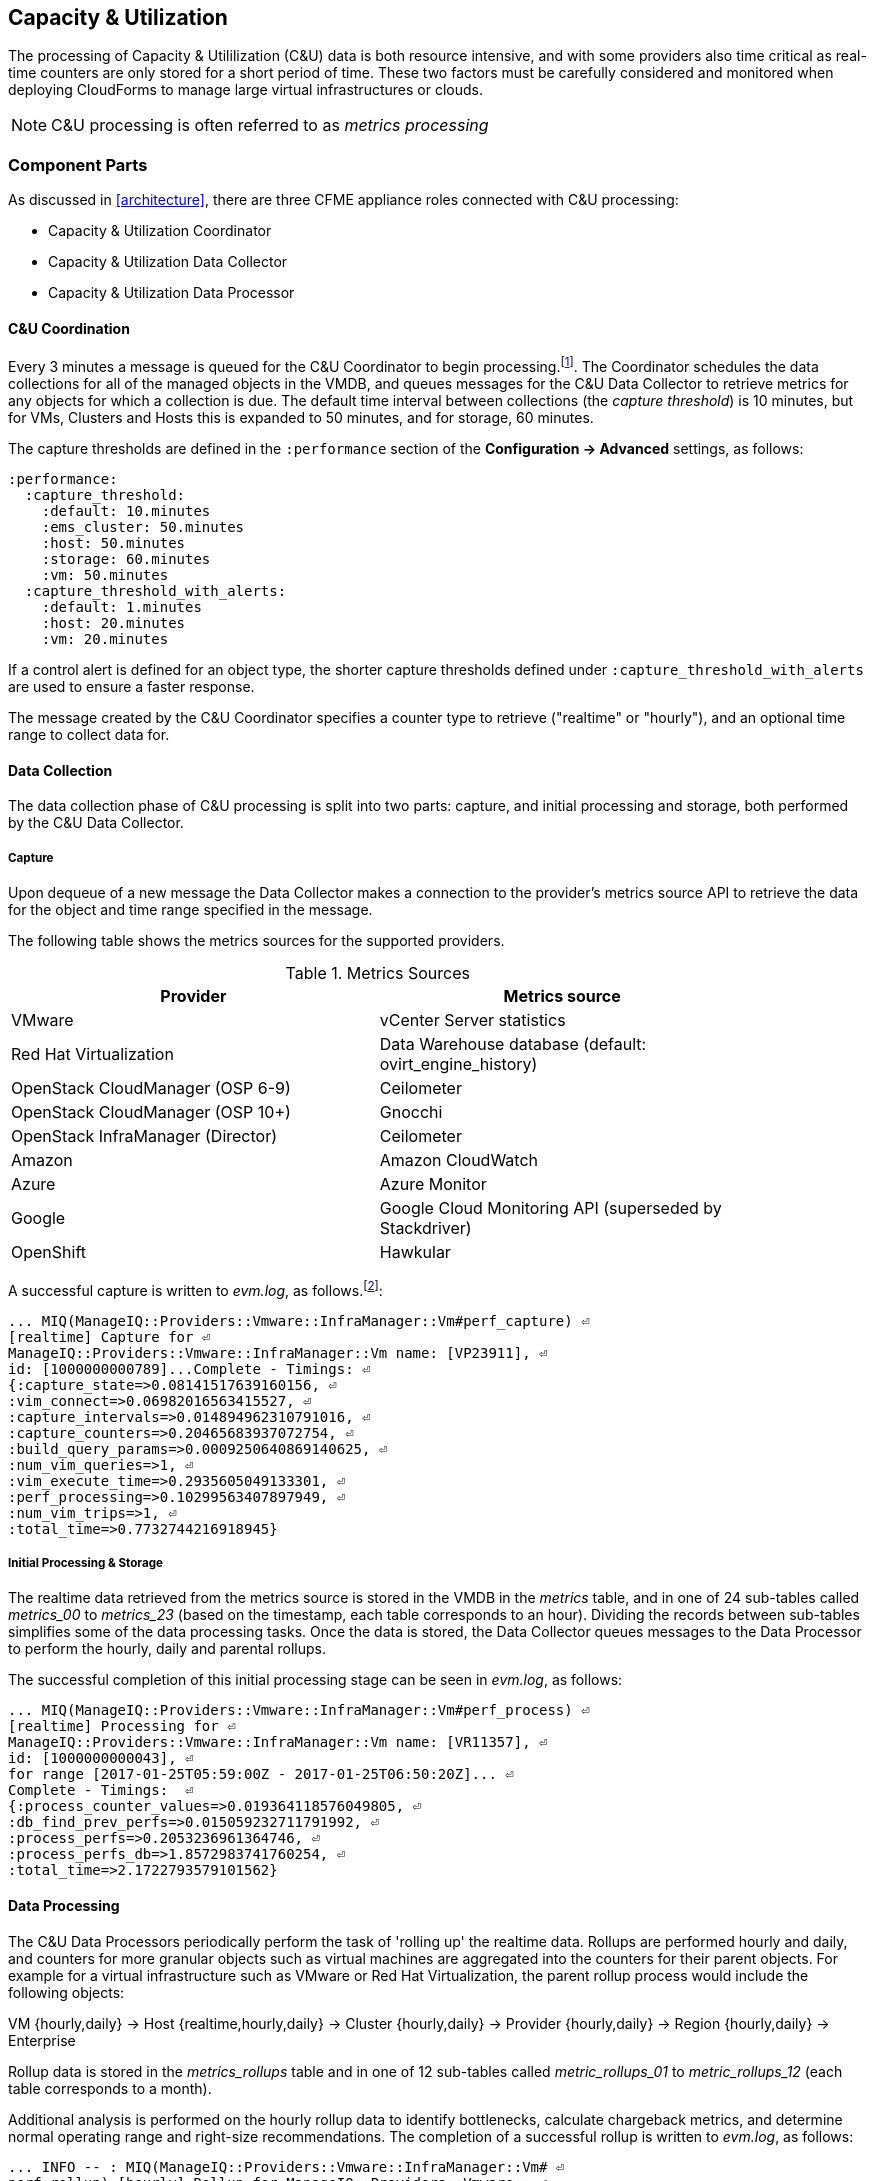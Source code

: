 
[[capacity_and_utilization]]
== Capacity & Utilization

The processing of Capacity & Utililization (C&U) data is both resource intensive, and with some providers also time critical as real-time counters are only stored for a short period of time. These two factors must be carefully considered and monitored when deploying CloudForms to manage large virtual infrastructures or clouds.

[NOTE]
====
C&U processing is often referred to as _metrics processing_
====

=== Component Parts

As discussed in <<architecture>>, there are three CFME appliance roles connected with C&U processing:

* Capacity & Utilization Coordinator
* Capacity & Utilization Data Collector
* Capacity & Utilization Data Processor

==== C&U Coordination

Every 3 minutes a message is queued for the C&U Coordinator to begin processing.footnote:[The default value is 3 minutes, but this can be changed in 'Advanced' settings]. The Coordinator schedules the data collections for all of the managed objects in the VMDB, and queues messages for the C&U Data Collector to retrieve metrics for any objects for which a collection is due. The default time interval between collections (the _capture threshold_) is 10 minutes, but for VMs, Clusters and Hosts this is expanded to 50 minutes, and for storage, 60 minutes. 

The capture thresholds are defined in the `:performance` section of the *Configuration -> Advanced* settings, as follows:

[source,pypy] 
----
:performance:
  :capture_threshold:
    :default: 10.minutes
    :ems_cluster: 50.minutes
    :host: 50.minutes
    :storage: 60.minutes
    :vm: 50.minutes
  :capture_threshold_with_alerts:
    :default: 1.minutes
    :host: 20.minutes
    :vm: 20.minutes
----

If a control alert is defined for an object type, the shorter capture thresholds defined under `:capture_threshold_with_alerts` are used to ensure a faster response.

The message created by the C&U Coordinator specifies a counter type to retrieve ("realtime" or "hourly"), and an optional time range to collect data for.

==== Data Collection

The data collection phase of C&U processing is split into two parts: capture, and initial processing and storage, both performed by the C&U Data Collector. 

===== Capture

Upon dequeue of a new message the Data Collector makes a connection to the provider's metrics source API to retrieve the data for the object and time range specified in the message. 

The following table shows the metrics sources for the supported providers.

.Metrics Sources
[width="86%",cols="^50%,^50%",options="header",align="center"]
|=======================================================================
|Provider |Metrics source 
|VMware |vCenter Server statistics
|Red Hat Virtualization |  Data Warehouse database (default: ovirt_engine_history)
|OpenStack CloudManager (OSP 6-9) | Ceilometer
|OpenStack CloudManager (OSP 10+) | Gnocchi
|OpenStack InfraManager (Director) | Ceilometer
|Amazon | Amazon CloudWatch
|Azure | Azure Monitor
|Google | Google Cloud Monitoring API (superseded by Stackdriver)
|OpenShift | Hawkular
|=======================================================================

A successful capture is written to _evm.log_, as follows.footnote:[As with the EMS collection timings, the C&U timings are sometimes incorrect until https://bugzilla.redhat.com/show_bug.cgi?id=1424716 is fixed. When incorrect the correct times can be calculated by subtracting the previous counter values from the current]:

[source,pypy] 
----
... MIQ(ManageIQ::Providers::Vmware::InfraManager::Vm#perf_capture) ⏎
[realtime] Capture for ⏎
ManageIQ::Providers::Vmware::InfraManager::Vm name: [VP23911], ⏎
id: [1000000000789]...Complete - Timings: ⏎
{:capture_state=>0.08141517639160156, ⏎
:vim_connect=>0.06982016563415527, ⏎
:capture_intervals=>0.014894962310791016, ⏎
:capture_counters=>0.20465683937072754, ⏎
:build_query_params=>0.0009250640869140625, ⏎
:num_vim_queries=>1, ⏎
:vim_execute_time=>0.2935605049133301, ⏎
:perf_processing=>0.10299563407897949, ⏎
:num_vim_trips=>1, ⏎
:total_time=>0.7732744216918945}
----

===== Initial Processing & Storage

The realtime data retrieved from the metrics source is stored in the VMDB in the _metrics_ table, and in one of 24 sub-tables called __metrics_00__ to __metrics_23__ (based on the timestamp, each table corresponds to an hour). Dividing the records between sub-tables simplifies some of the data processing tasks. Once the data is stored, the Data Collector queues messages to the Data Processor to perform the hourly, daily and parental rollups.

The successful completion of this initial processing stage can be seen in _evm.log_, as follows:

[source,pypy] 
----
... MIQ(ManageIQ::Providers::Vmware::InfraManager::Vm#perf_process) ⏎
[realtime] Processing for ⏎
ManageIQ::Providers::Vmware::InfraManager::Vm name: [VR11357], ⏎
id: [1000000000043], ⏎
for range [2017-01-25T05:59:00Z - 2017-01-25T06:50:20Z]... ⏎
Complete - Timings:  ⏎
{:process_counter_values=>0.019364118576049805, ⏎
:db_find_prev_perfs=>0.015059232711791992, ⏎
:process_perfs=>0.2053236961364746, ⏎
:process_perfs_db=>1.8572983741760254, ⏎
:total_time=>2.1722793579101562}
----

==== Data Processing

The C&U Data Processors periodically perform the task of 'rolling up' the realtime data. Rollups are performed hourly and daily, and counters for more granular objects such as virtual machines are aggregated into the counters for their parent objects. For example for a virtual infrastructure such as VMware or Red Hat Virtualization, the parent rollup process would include the following objects:

VM {hourly,daily} -> Host {realtime,hourly,daily} -> Cluster {hourly,daily} -> Provider {hourly,daily} -> Region {hourly,daily} -> Enterprise

Rollup data is stored in the __metrics_rollups__ table and in one of 12 sub-tables called __metric_rollups_01__ to __metric_rollups_12__ (each table corresponds to a month).

Additional analysis is performed on the hourly rollup data to identify bottlenecks, calculate chargeback metrics, and determine normal operating range and right-size recommendations. The completion of a successful rollup is written to _evm.log_, as follows:

[source,pypy] 
----
... INFO -- : MIQ(ManageIQ::Providers::Vmware::InfraManager::Vm# ⏎
perf_rollup) [hourly] Rollup for ManageIQ::Providers::Vmware:: ⏎
InfraManager::Vm name: [ranj001], id: [1000000000752] for time: ⏎
[2016-12-13T02:00:00Z]...Complete - Timings: ⏎
{:server_dequeue=>0.0035326480865478516, ⏎
:db_find_prev_perf=>3.514737129211426, ⏎
:rollup_perfs=>27.559985399246216, ⏎
:db_update_perf=>7.901974678039551, ⏎
:process_perfs_tag=>1.1872785091400146, ⏎
:process_bottleneck=>2.1828694343566895, ⏎
:total_time=>54.16198229789734}
----

=== Data Retention

Capacity and Utilization data is not retained indefinitely in the VMDB. By default hourly and daily rollup data is kept for 6 months after which it is purged, and realtime data samples are purged after 4 hours. These retention periods for C&U data are defined in the `:performance` section of the *Configuration -> Advanced* settings, as follows:

[source,pypy] 
----
:performance:
  ...
  :history:
    ...
    :keep_daily_performances: 6.months
    :keep_hourly_performances: 6.months
    :keep_realtime_performances: 4.hours
----

=== Challenges of Scale

The challenges of scale for capacity & utilization are related to the time constraints involved when collecting and processing the data for several thousand objects in fixed time periods, for example:

* Retrieving realtime counters before they are deleted from the EMS
* Rolling up the realtime counters before the records are purged from the VMDB
* Inter-worker message timeout

When capacity & utilization is not collecting and processing the data consistently, other CloudForms capabilities that depend on the metrics - such as chargeback or rightsizing - become unreliable.

The challenges are addressed by adding concurrency - scaling out both the data collection and processing workers - and by keeping each step in the process as short as possible to maximise throughput.

=== Monitoring Capacity & Utilization Performance

As with EMS refresh, C&U data collection has two significant phases that each contribute to the overall performance:

* Extracting and parsing the metrics from the EMS
** Network latency to the EMS
** Time waiting for the EMS to process the capture and return data
** CPU cycles performing initial processing 
* Storing the data into the VMDB
** Network latency to the database
** Database appliance CPU, memory and I/O resources

The line printed to _evm.log_ at the completion of each stage of the operation contains detailed timings, and these can be used to determine bottlenecks. The typical log lines for VMware C&U capture and initial processing can be parsed using a script such as perf_process_timings.rb.footnote:[From https://github.com/RHsyseng/cfme-log-parsing], for example:

[source,pypy] 
----
Capture timings:
  build_query_params:                  0.000940 seconds
  vim_connect:                         1.396388 seconds
  capture_state:                       0.038595 seconds
  capture_intervals:                   0.715417 seconds
  capture_counters:                    1.585664 seconds
  vim_execute_time:                    2.039972 seconds
  perf_processing:                     0.044047 seconds
  num_vim_queries:                     1.000000
  num_vim_trips:                       1.000000
Process timings:
  process_counter_values:              0.043278 seconds
  db_find_prev_perfs:                  0.010970 seconds
  process_perfs:                       0.540629 seconds
  process_perfs_db:                    3.387275 seconds
----

C&U data processing is purely a CPU and database-intensive activity. The rollup timings can be extracted from _evm.log_ in a similar manner

[source,pypy] 
----
Rollup timings:
  db_find_prev_perf:                   0.014738
  rollup_perfs:                        0.193929
  db_update_perf:                      0.059067
  process_perfs_tag:                   0.000054
  process_bottleneck:                  0.005456
  total_time:                          0.372196
----

=== Identifying Capacity and Utilization Problems

The detailed information written to _evm.log_ can be used to identify problems with capacity and utilization

==== Coordinator

With a very large number of managed objects the C&U Coordinator becomes unable to create and queue all of the required `perf_capture_realtime` messages within its own message timeout period of 600 seconds. An indeterminate number of managed objects will have no collections scheduled for that time interval. An extraction of lines from _evm.log_ that illustrates the problem is as follows:

[source,pypy] 
----
... INFO -- : MIQ(MiqGenericWorker::Runner#get_message_via_drb) ⏎
Message id: [10000221979280], MiqWorker id: [10000001075231], ⏎
Zone: [OCP], Role: [ems_metrics_coordinator], Server: [], ⏎
Ident: [generic], Target id: [], Instance id: [], Task id: [], ⏎
Command: [Metric::Capture.perf_capture_timer], Timeout: [600], ⏎
Priority: [20], State: [dequeue], Deliver On: [], Data: [], ⏎
Args: [], Dequeued in: [2.425676767] seconds

... INFO -- : MIQ(Metric::Capture.perf_capture_timer) Queueing ⏎
performance capture...

... INFO -- : MIQ(MiqQueue.put) Message id: [10000221979391],  ⏎
id: [], Zone: [OCP], Role: [ems_metrics_collector], Server: [], ⏎
Ident: [openshift_enterprise], Target id: [], ⏎
Instance id: [10000000000113], Task id: [], ⏎
Command: [ManageIQ::Providers::Kubernetes::ContainerManager:: ⏎
ContainerNode.perf_capture_realtime], Timeout: [600], ⏎
Priority: [100], State: [ready], Deliver On: [], Data: [], ⏎
Args: [2017-03-23 20:59:00 UTC, 2017-03-24 18:33:23 UTC]

...

... INFO -- : MIQ(MiqQueue.put) Message id: [10000221990773],  ⏎
id: [], Zone: [OCP], Role: [ems_metrics_collector], Server: [], ⏎
Ident: [openshift_enterprise], Target id: [], ⏎
Instance id: [10000000032703], Task id: [], ⏎
Command: [ManageIQ::Providers::Kubernetes::ContainerManager:: ⏎
ContainerGroup.perf_capture_realtime], Timeout: [600], ⏎
Priority: [100], State: [ready], Deliver On: [], Data: [], ⏎
Args: [2017-03-24 18:10:20 UTC, 2017-03-24 18:43:15 UTC]

... ERROR -- : MIQ(MiqQueue#deliver) Message id: [10000221979280], ⏎
timed out after 600.002976954 seconds.  Timeout threshold [600]
----

Such problems can be detected by looking for message timeouts in the log using a command such as the following:

[source,pypy] 
----
egrep "Message id: \[\d+\], timed out after" evm.log
----

Any lines matched by this search can be traced back using the PID field in the log line to determine the operation that was in process when the message timeout occurred.

==== Data Collection

Some providers keep realtime performance data for a limited time period, and if not retrieved in that time period, it is lost. For example VMware ESXi servers sample performance counter instances for themselves and the virtual machines running on them every 20 seconds, and maintain 180 realtime instance data points for a rolling 60 minute period. Similarly the OpenStack Gnocchi 'low' and 'high' archive policies on OSP 10+ only retain the finest granularity collection points for one hour (although this is configurable). There is therefore a 60 minute window during which performance information for each VMware or OpenStack element must be collected. If the performance data samples are not collected before that rolling 60 minutes is up, the data is lost.

The C&U Coordinator schedules a new VM, host or cluster realtime performance collection 50 minutes after the last data sample was collected for that object. This allows up to 10 minutes for the message to be dequeued and processed, before the realtime metrics are captured. In a large VMware or OpenStack environment the messages for the C&U Data Collectors can take longer than 10 minutes to be dequeued, meaning that some realtime data samples are lost. As the environment grows (more VMs) the problem slowly becomes worse. 

There are several types of log line written to _evm.log_ that can indicate C&U data collection problems.

===== Messages Still Queued from Last C&U Coordinator Run

Before the C&U Coordinator starts queueing new messages it calls an internal method `perf_capture_health_check` that prints the number of capture messages still queued from previous C&U Coordinator schedules. If the C&U Data Collectors are keeping pace with the rate of message additions, there should be approximately 0 messages remaining in the queue when the C&U Coordinator runs. If the C&U Data Collectors are not dequeuing and processing messages quickly enough there will be a backlog.

Searching for the string "perf_capture_health_check" on the CFME appliance with the active C&U Coordinator role will show the state of the queue before the C&U Coordinator adds further messages, and any backlog will be visible.

[source,pypy] 
----
...  INFO -- : MIQ(Metric::Capture.perf_capture_health_check) ⏎
520 "realtime" captures on the queue for zone [VMware Zone] - ⏎
oldest: [2016-12-13T07:14:44Z], recent: [2016-12-13T08:02:32Z]
... INFO -- : MIQ(Metric::Capture.perf_capture_health_check) ⏎
77 "hourly" captures on the queue for zone [VMware Zone] - ⏎
oldest: [2016-12-13T08:02:15Z], recent: [2016-12-13T08:02:17Z]
... INFO -- : MIQ(Metric::Capture.perf_capture_health_check) ⏎
0 "historical" captures on the queue for zone [VMware Zone]
----

===== Long Dequeue Times

Searching for the string "MetricsCollectorWorker::Runner#get_message_via_drb" will show the log lines printed when the C&U Data Collector messages are dequeued. A "Dequeued in" value higher than 600 seconds is likely to result in lost realtime data for VMware or OpenStack providers.

[source,pypy] 
----
... INFO -- : MIQ(ManageIQ::Providers::Vmware::InfraManager:: ⏎
MetricsCollectorWorker::Runner#get_message_via_drb) ⏎
Message id: [1000032258093], MiqWorker id: [1000000120960], ⏎
Zone: [VMware], Role: [ems_metrics_collector], Server: [], ⏎
Ident: [vmware], Target id: [], Instance id: [1000000000060], ⏎
Task id: [], Command: [ManageIQ::Providers::Vmware::InfraManager:: ⏎
Vm.perf_capture_realtime], Timeout: [600], Priority: [100], ⏎
State: [dequeue], Deliver On: [], Data: [], Args: [], ⏎
Dequeued in: [789.95923544] seconds
----

===== Missing Data Samples - Data Collection

Searching for the string "expected to get data" can reveal whether requested data sample points were not available for retrieval from the EMS, as follows:

[source,pypy] 
----
... WARN -- : MIQ(ManageIQ::Providers::Vmware::InfraManager::HostEsx ⏎
#perf_capture) [realtime] For ManageIQ::Providers::Vmware:: ⏎
InfraManager::HostEsx name: [esx04], id: [1000000000023], ⏎
expected to get data as of [2016-12-13T01:20:00Z], ⏎
but got data as of [2016-12-13T02:00:20Z].
----

===== Missing Data Samples - Data Loading

Searching for the string "performance rows...Complete" reveals the number of performance rows that were successfully processed and loaded into the VMDB, as follows:

[source,pypy] 
----
...  INFO -- : MIQ(ManageIQ::Providers::Vmware::InfraManager::Vm# ⏎
perf_process) [realtime] Processing 138 performance rows...Complete ⏎
- Added 138 / Updated 0
----

For VMware this should be less than 180 per collection interval (180 points is the maximum retained for an hour). The presence of a number of lines with a value of 180 usually indicates that some realtime data samples have been lost.

===== Unresponsive Provider

In some cases the CloudForms processes are working as expected, but the provider EMS is overloaded and not responding to API requests. To determine the relative EMS connection and query times for a VMware provider, the ':vim_connect' and ':vim_execute_time' timing counters from _evm.log_ can be plotted. For this example the perf_process_timings.rb script can be used, as follows:

[source,pypy] 
----
ruby ~/git/cfme-log-parsing/perf_process_timings.rb ⏎
-i evm.log -o perf_process_timings.out

egrep -A 22 "Worker PID:\s+10563" perf_process_timings.out | ⏎
grep vim_connect | awk '{print $2}' > vim_connect_times.txt

egrep -A 22 "Worker PID:\s+10563" perf_process_timings.out | ⏎
grep vim_execute_time | awk '{print $2}' > vim_execute_times.txt
----

The contents of the two text files can then be plotted, as shown in <<i6-1>>.

[[i6-1]]
.VMware Provider C&U Connect and Execute Timings, Single Worker, 24 Hour Period
image::images/vim_timings.png[Screenshot,600,align="center"]
{zwsp} +

In this example the stacked lines show a consistent connect time, and an execute time that is slightly fluctuating but still within acceptable bounds for reliable data collection.

==== Data Processing

The rollup and associated bottleneck and performance processing of the C&U data is less time sensitive, although must still be completed in the 4 hour realtime performance data retention period. 

With a very large number of managed objects and insufficient worker processes, the time taken to process the realtime data can exceed the 4 hour period, meaning that that data is lost. The time taken to process the hourly rollups can exceed an hour, and the rollup process never keeps up with the rate of messages.

The count of messages queued for processing by the Data Processor can be extracted from _evm.log_, as follows:

[source,pypy] 
----
grep 'count for state=\["ready"\]' evm.log | ⏎
egrep -o "\"ems_metrics_processor\"=>[[:digit:]]+"

"ems_metrics_processor"=>16612
"ems_metrics_processor"=>16494
"ems_metrics_processor"=>12073
"ems_metrics_processor"=>12448
"ems_metrics_processor"=>13015
...
----

The "Dequeued in" and "Delivered in" times for messages processed by the MiqEmsMetricsProcessorWorkers can be used as guidelines for overall throughput, for example:

[source,pypy] 
----
... INFO -- : MIQ(MiqEmsMetricsProcessorWorker::Runner# ⏎
get_message_via_drb) Message id: [1000032171247], MiqWorker id: ⏎
[1000000253077], Zone: [VMware], Role: [ems_metrics_processor], ⏎
Server: [], Ident: [ems_metrics_processor], Target id: [], ⏎
Instance id: [1000000001228], Task id: [], ⏎
Command: [ManageIQ::Providers::Vmware::InfraManager::Vm.perf_rollup], ⏎
Timeout: [1800], Priority: [100], State: [dequeue], ⏎
Deliver On: [2016-12-13 03:00:00 UTC], Data: [], ⏎
Args: ["2016-12-13T02:00:00Z", "hourly"], ⏎
Dequeued in: [243.967960013] seconds

... INFO -- : MIQ(MiqQueue#delivered) Message id: [1000032171247], ⏎
State: [ok], ⏎
Delivered in [0.202901147] seconds
----

When C&U is operating correctly, for each time-profile instance there should be one daily record and at least 24 hourly records for each powered-on VM. There should also be at most 5 of the metrics_## tables that contain more than zero records. 

The following SQL query can be used to confirm that the records are being processed correctly:

[source,pypy] 
----
select resource_id, date_trunc('day',timestamp) as collect_date, ⏎
resource_type, capture_interval_name, count(*) 
from metric_rollups
where resource_type like '%Vm%' 
group by resource_id, collect_date, resource_type, capture_interval_name
order by resource_id, collect_date, resource_type, capture_interval_name, count
;
 ..._id | collect_date        | resource_type | capture_int... | count
--------+---------------------+---------------+----------------+-------
...
      4 | 2017-03-17 00:00:00 | VmOrTemplate  | daily          |     1
      4 | 2017-03-17 00:00:00 | VmOrTemplate  | hourly         |    24
      4 | 2017-03-18 00:00:00 | VmOrTemplate  | daily          |     1
      4 | 2017-03-18 00:00:00 | VmOrTemplate  | hourly         |    24
      4 | 2017-03-19 00:00:00 | VmOrTemplate  | daily          |     1
      4 | 2017-03-19 00:00:00 | VmOrTemplate  | hourly         |    24
      4 | 2017-03-20 00:00:00 | VmOrTemplate  | daily          |     1
      4 | 2017-03-20 00:00:00 | VmOrTemplate  | hourly         |    24
...
----

=== Recovering From Capacity and Utilization Problems

If C&U realtime data is not collected it is generally lost. Some historical information is retrievable using C&U gap collection (see <<i6-2>>), but this is of a lower granularity than the realtime metrics that are usually collected. Gap collection is fully supported with VMware providers, but also works in a more limited capacity with some other providers such as OpenShift.

[[i6-2]]
.C&U Gap Collection
image::images/gap_collection.png[Screenshot,600,align="center"]
{zwsp} +

=== Tuning Capacity and Utilization

Tuning capacity and utilization generally involves ensuring that the VMDB is running optimally, and adding workers and CFME appliances to scale out the processing capability. 

==== Scheduling

Messages for the __ems_metrics_coordinator__ (C&U coordinator) server role are processed by a Generic or Priority worker. These workers also process automation messages, which are often long-running. For larger CloudForms installations it can be beneficial to separate the C&U Coordinator and Automation Engine server roles onto different CFME appliances.

==== Data Collection

The __metrics_00__ to __metrics_23__ VMDB tables have a high rate of insertions and deletions, and benefit from regular reindexing. The database maintenance scripts that can be installed from *appliance_console* run a `/usr/bin/hourly_reindex_metrics_tables` script that reindexes one of the tables every hour. 

If realtime data samples are regularly being lost, there are two remedial measures that can be taken.

===== Increasing the Number of Data Collectors

The default number of C&U Data Collector workers per appliance is 2. This can be increased to a maximum of 9, although consideration should be given to the additional CPU and memory requirements that an increased number of workers will place on an appliance. It may be more appropriate to add further appliances and scale horizontally. 

For larger CloudForms installations it can be beneficial to separate the C&U Data Collector and Automation Engine server roles onto different CFME appliances, as both are resource intensive. Very large CloudForms installations (managing several thousand objects) may benefit from dedicated CFME appliances in the provider zones exclusively running the C&U data collector role.

===== Reducing the Collection Interval

The collection interval can be reduced from 50 minutes to a smaller value (for example 20-30 minutes) allowing more time for collection scheduling and for queuing wait time. The delay or "capture threshold" is defined in the `:performance` section of the *Configuration -> Advanced* settings, as follows:

[source,pypy] 
----
:performance:
  :capture_threshold:
    :ems_cluster: 50.minutes
    :host: 50.minutes
    :storage: 60.minutes
    :vm: 50.minutes
----

Reducing the collection interval places a higher overall load on both the EMS and CloudForms appliances, so this option should be considered with caution. 

==== Data Processing

If C&U data processing is taking too long to process the rollups for all objects, the number of C&U Data Processor workers can be increased from the default of 2 up to a maximum of 4 per appliance. As before, consideration should be given to the additional CPU and memory requirements that an increased number of workers will place on an appliance. Adding further CFME appliances to the zone may be more appropriate.

For larger CloudForms installations it can be beneficial to separate the C&U Data Processor and Automation Engine server roles onto different CFME appliances, as both are resource intensive. CloudForms installations managing several thousand objects may benefit from dedicated CFME appliances in the provider zones exclusively running the C&U Data Processor role.